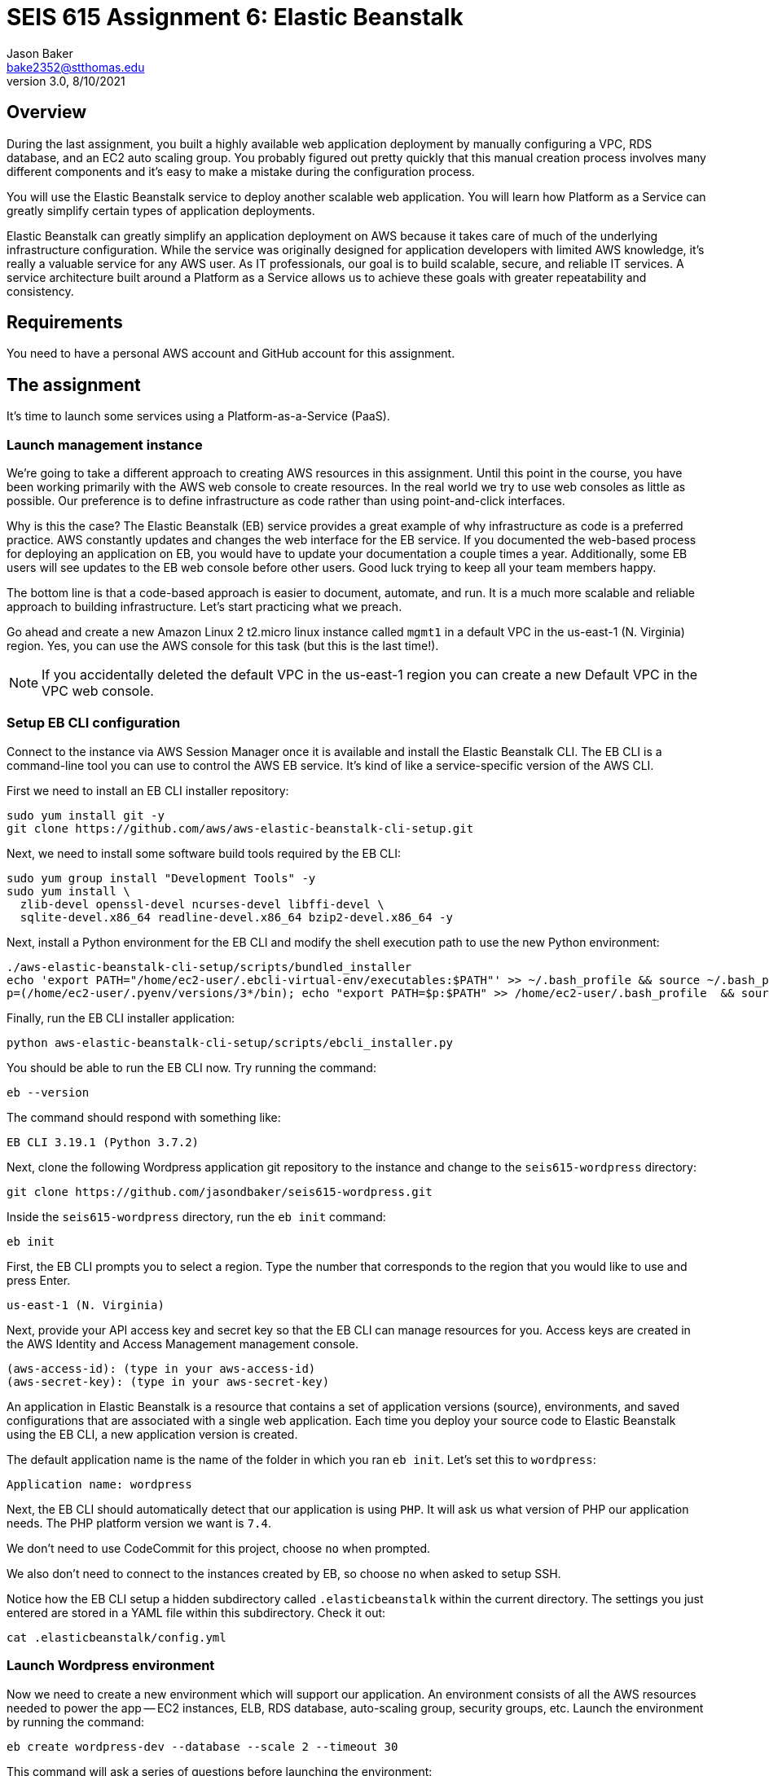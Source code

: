 :doctype: article
:blank: pass:[ +]

:sectnums!:

= SEIS 615 Assignment 6: Elastic Beanstalk
Jason Baker <bake2352@stthomas.edu>
3.0, 8/10/2021

== Overview
During the last assignment, you built a highly available web application
deployment by manually configuring a VPC, RDS database, and an EC2 auto scaling
group. You probably figured out pretty quickly that this manual creation
process involves many different components and it's easy to make a mistake
during the configuration process.

You will use the Elastic Beanstalk service to deploy another scalable web application.
You will learn how Platform as a Service can greatly simplify certain types of
application deployments.

Elastic Beanstalk can greatly simplify an application deployment on AWS because
it takes care of much of the underlying infrastructure configuration. While the
service was originally designed for application developers with limited AWS
knowledge, it's really a valuable service for any AWS user. As IT professionals,
our goal is to build scalable, secure, and reliable IT services. A service
architecture built around a Platform as a Service allows us to achieve these
goals with greater repeatability and consistency.

== Requirements

You need to have a personal AWS account and GitHub account for this assignment.

== The assignment

It's time to launch some services using a Platform-as-a-Service (PaaS).

=== Launch management instance

We're going to take a different approach to creating AWS resources in this assignment. Until this 
point in the course, you have been working primarily with the AWS web console to create resources. 
In the real world we try to use web consoles as little as possible. Our preference is to define 
infrastructure as code rather than using point-and-click interfaces.

Why is this the case? The Elastic Beanstalk (EB) service provides a great example of why 
infrastructure as code is a preferred practice. AWS constantly updates and changes the web 
interface for the EB service. If you documented the web-based process for deploying an 
application on EB, you would have to update your documentation a couple times a year. 
Additionally, some EB users will see updates to the EB web console before other users. Good luck 
trying to keep all your team members happy.

The bottom line is that a code-based approach is easier to document, automate, and run. It is a much 
more scalable and reliable approach to building infrastructure. Let's start practicing what we 
preach.

Go ahead and create a new Amazon Linux 2 t2.micro linux instance called `mgmt1` in a default VPC in the 
us-east-1 (N. Virginia) region. Yes, you can use the AWS console for this task (but this is the 
last time!).

[NOTE]
If you accidentally deleted the default VPC in the us-east-1 region you can create a new Default VPC in the VPC web console.

=== Setup EB CLI configuration

Connect to the instance via AWS Session Manager once it is available and install the Elastic Beanstalk CLI. The EB CLI is a command-line tool you can use to control the AWS EB service. It's kind of like a 
service-specific version of the AWS CLI. 

First we need to install an EB CLI installer repository:

  sudo yum install git -y
  git clone https://github.com/aws/aws-elastic-beanstalk-cli-setup.git
  
Next, we need to install some software build tools required by the EB CLI:

  sudo yum group install "Development Tools" -y
  sudo yum install \
    zlib-devel openssl-devel ncurses-devel libffi-devel \
    sqlite-devel.x86_64 readline-devel.x86_64 bzip2-devel.x86_64 -y
    
Next, install a Python environment for the EB CLI and modify the shell execution path to use the new Python environment:

  ./aws-elastic-beanstalk-cli-setup/scripts/bundled_installer
  echo 'export PATH="/home/ec2-user/.ebcli-virtual-env/executables:$PATH"' >> ~/.bash_profile && source ~/.bash_profile
  p=(/home/ec2-user/.pyenv/versions/3*/bin); echo "export PATH=$p:$PATH" >> /home/ec2-user/.bash_profile  && source /home/ec2-user/.bash_profile
  
Finally, run the EB CLI installer application:

  python aws-elastic-beanstalk-cli-setup/scripts/ebcli_installer.py
  
You should be able to run the EB CLI now. Try running the command:

  eb --version
  
The command should respond with something like:

  EB CLI 3.19.1 (Python 3.7.2)

Next, clone the following Wordpress application git repository to the instance and change to 
the `seis615-wordpress` directory:

  git clone https://github.com/jasondbaker/seis615-wordpress.git

Inside the `seis615-wordpress` directory, run the `eb init` command:

  eb init

First, the EB CLI prompts you to select a region. Type the number that corresponds to the region 
that you would like to use and press Enter.

	us-east-1 (N. Virginia)

Next, provide your API access key and secret key so that the EB CLI can manage resources for you. 
Access keys are created in the AWS Identity and Access Management management console.

	(aws-access-id): (type in your aws-access-id)
	(aws-secret-key): (type in your aws-secret-key)

An application in Elastic Beanstalk is a resource that contains a set of application versions 
(source), environments, and saved configurations that are associated with a single web application. 
Each time you deploy your source code to Elastic Beanstalk using the EB CLI, a new application 
version is created.

The default application name is the name of the folder in which you ran `eb init`. Let’s set this 
to `wordpress`:

	Application name: wordpress

Next, the EB CLI should automatically detect that our application is using `PHP`. It will ask us 
what version of PHP our application needs. The PHP platform version we want is `7.4`.

We don’t need to use CodeCommit for this project, choose `no` when prompted.

We also don’t need to connect to the instances created by EB, so choose `no` when asked to setup SSH.

Notice how the EB CLI setup a hidden subdirectory called `.elasticbeanstalk` within the current 
directory. The settings you just entered are stored in a YAML file within this subdirectory. Check 
it out:

	cat .elasticbeanstalk/config.yml

=== Launch Wordpress environment

Now we need to create a new environment which will support our application. An environment consists 
of all the AWS resources needed to power the app -- EC2 instances, ELB, RDS database, auto-scaling 
group, security groups, etc. Launch the environment by running the command:

	eb create wordpress-dev --database --scale 2 --timeout 30

This command will ask a series of questions before launching the environment:

	RDS DB name: wordpressdb
	RDS DB master password: (choose one)

The EB CLI will automatically upload the Wordpress application to EB as a deployment package. Now 
watch as the EB service builds the infrastructure environment for your application. This process 
may take about 20 minutes.

[NOTE]
Elastic Beanstalk uses the access permissions associated with your IAM account to create resources 
such as EC2 instances and security groups. If the creation process fails, your IAM account may not 
have the proper permissions in place to create all the necessary resources. You should go into the 
IAM console and add the AWSElastikBeanstalkFullAccess or AdministratorAccess policy to your account.

After the launch process completes, check out the status of your EB environment by using the 
following command:

	eb status

You should see something like:

	Environment details for: wordpress-dev
	  Application name: wordpress
	  Region: us-east-1
	  Deployed Version: app-201024_194802
	  Environment ID: e-8ypya6xcfq
	  Platform: arn:aws:elasticbeanstalk:us-east-1::platform/PHP 7.4 running on 64bit Amazon Linux 2/3.1.2
	  Tier: WebServer-Standard-1.0
	  CNAME: wordpress-dev.eba-tc3epku7.us-east-1.elasticbeanstalk.com
	  Updated: 2020-10-24 19:58:07.002000+00:00
	  Status: Ready
	  Health: Green

If the Status attribute is `Ready` and the Health is `Green` then you should be able to open up the 
Wordpress application in a browser using the CNAME address in the output above. For example:

	http://wordpress-dev.eba-tc3epku7.us-east-1.elasticbeanstalk.com

Go ahead and configure the Wordpress application like the previous assignment. Feel free to log 
into the Wordpress application and play around with the interface a little bit. For example, try to 
create a new blog post.

You just launched a highly-available Wordpress environment! What do you think? Was it easier to 
build the environment using the EB CLI and code versus using the AWS web console?

=== Modify the environment configuration

Go back to your terminal and check out the health of your deployed Wordpress environment:

	eb health

You should see two healthy instances. When we executed the `eb create` command we specified that 
the environment should launch with 2 instances (`--scale 2`). Let’s change the number of running 
instances in the environment to 1.

You can modify the EB application environment by typing in the following command:

	eb config

This will open up a text editor containing the current application environment configuration. Look 
for the `aws:autoscaling:asg:` configuration section and change the MinSize attribute to `1`.

Save your file changes and exit the text editor. Notice how EB immediately begins to modify the 
deployed application environment. Wait for the update to complete.

Now, try checking the health of the EB environment again. The health command output might still 
show two running instances. If so, wait a few more minutes and check again. EB will eventually 
terminate one of the running instances.

Terminate the deployed application by running the command:

	eb terminate --timeout 30

Watch as EB deletes all the infrastructure resources that were created to run your application.


=== Collect session data

Make a sub-directory in your home directory called `assignment6`. Change to that directory and
create a git repository.

Next, configure the AWS CLI with your access key, secret key, and the current region. Review the 
previous assignment if you don't recall how to configure the CLI.

Run the following command to retrieve the Elastic Beanstalk events and store the events in a JSON 
file:

  $ aws elasticbeanstalk describe-events --application-name wordpress > eb-events.json


=== Check your work

Here is what the contents of your git repository should look like before final submission:

====
&#x2523; eb-events.json +
====

=== Save your work

Add the `eb-events.json` files to the Git staging area and commit the files to the repository.

Create a new GitHub Classroom repository by clicking on this link: https://classroom.github.com/a/NqIN8zXN

Configure your local Git repository to connect to this new GitHub repository. Push your work to 
GitHub and verify that the assignment files are located in the GitHub repository.

=== Terminate application environment

The last step in the assignment is to delete all the AWS resources you created. In this case, the 
only AWS resource still remaining is the `mgmt1` EC2 instance.

== Submitting your assignment
I will review your published work on GitHub after the homework due date.
